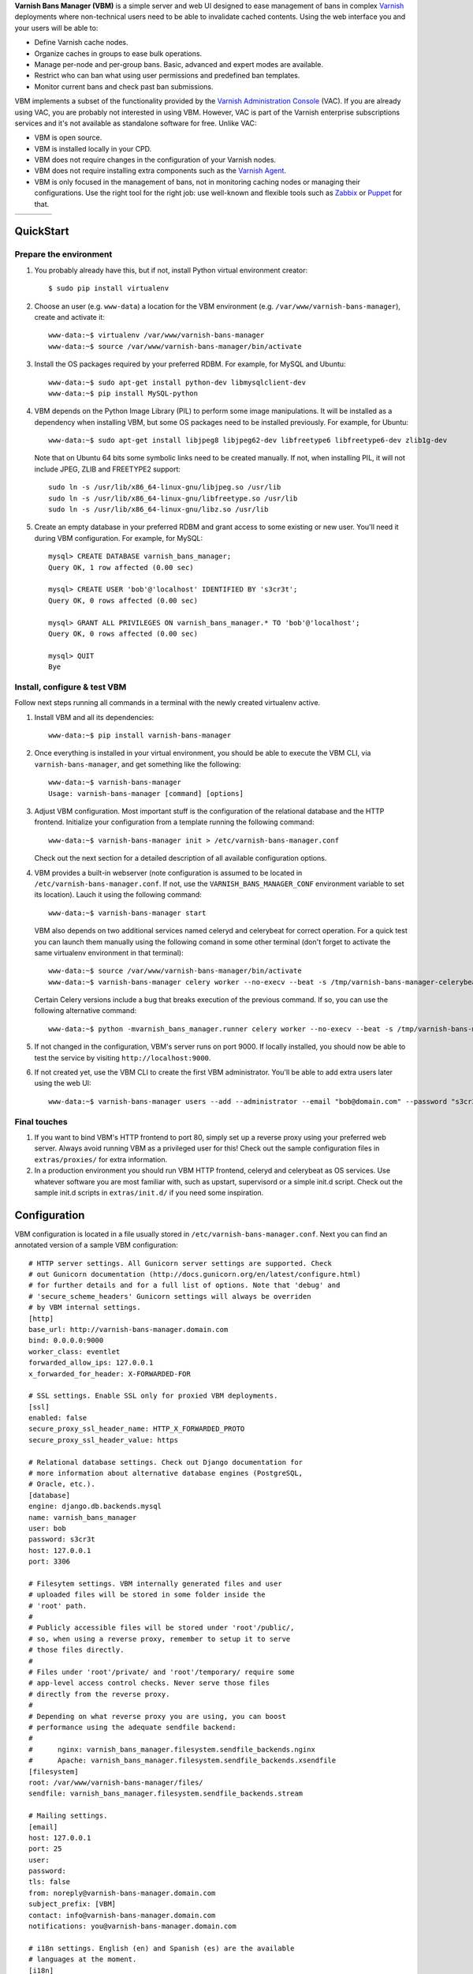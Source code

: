 **Varnish Bans Manager (VBM)** is a simple server and web UI designed to ease
management of bans in complex `Varnish <https://www.varnish-cache.org>`_
deployments where non-technical users need to be able to invalidate
cached contents. Using the web interface you and your users will be able to:

- Define Varnish cache nodes.
- Organize caches in groups to ease bulk operations.
- Manage per-node and per-group bans. Basic, advanced and expert modes are available.
- Restrict who can ban what using user permissions and predefined ban templates.
- Monitor current bans and check past ban submissions.

VBM implements a subset of the functionality provided by the
`Varnish Administration Console <https://www.varnish-software.com/vac>`_ (VAC).
If you are already using VAC, you are probably not interested in using
VBM. However, VAC is part of the Varnish enterprise subscriptions services
and it's not available as standalone software for free. Unlike VAC:

- VBM is open source.
- VBM is installed locally in your CPD.
- VBM does not require changes in the configuration of your Varnish nodes.
- VBM does not require installing extra components such as the `Varnish Agent <https://github.com/varnish/varnish-agent>`_.
- VBM is only focused in the management of bans, not in monitoring caching
  nodes or managing their configurations. Use the right tool for the right
  job: use well-known and flexible tools such as
  `Zabbix <http://www.zabbix.com>`_ or `Puppet <http://puppetlabs.com/>`_
  for that.

=======  ======  =======  ==========
|login|  |bans|  |users|  |settings|
=======  ======  =======  ==========

.. |login| image:: https://raw.github.com/dot2code/varnish-bans-manager/master/extras/screenshots/login_small.png
   :width: 200 px
   :alt: Login screen
   :target: https://raw.github.com/dot2code/varnish-bans-manager/master/extras/screenshots/login.png

.. |bans| image:: https://raw.github.com/dot2code/varnish-bans-manager/master/extras/screenshots/bans_small.png
   :width: 200 px
   :alt: Advanced ban submission
   :target: https://raw.github.com/dot2code/varnish-bans-manager/master/extras/screenshots/bans.png

.. |users| image:: https://raw.github.com/dot2code/varnish-bans-manager/master/extras/screenshots/users_small.png
   :width: 200 px
   :alt: Users management
   :target: https://raw.github.com/dot2code/varnish-bans-manager/master/extras/screenshots/users.png

.. |settings| image:: https://raw.github.com/dot2code/varnish-bans-manager/master/extras/screenshots/settings_small.png
   :width: 200 px
   :alt: General settings
   :target: https://raw.github.com/dot2code/varnish-bans-manager/master/extras/screenshots/settings.png

QuickStart
==========

Prepare the environment
-----------------------

1. You probably already have this, but if not, install Python virtual
   environment creator::

    $ sudo pip install virtualenv

2. Choose an user (e.g. ``www-data``) a location for the VBM environment
   (e.g. ``/var/www/varnish-bans-manager``), create and activate it::

    www-data:~$ virtualenv /var/www/varnish-bans-manager
    www-data:~$ source /var/www/varnish-bans-manager/bin/activate

3. Install the OS packages required by your preferred RDBM. For example,
   for MySQL and Ubuntu::

    www-data:~$ sudo apt-get install python-dev libmysqlclient-dev
    www-data:~$ pip install MySQL-python

4. VBM depends on the Python Image Library (PIL) to perform some image
   manipulations. It will be installed as a dependency when installing
   VBM, but some OS packages need to be installed previously. For example,
   for Ubuntu::

    www-data:~$ sudo apt-get install libjpeg8 libjpeg62-dev libfreetype6 libfreetype6-dev zlib1g-dev

   Note that on Ubuntu 64 bits some symbolic links need to be created manually.
   If not, when installing PIL, it will not include JPEG, ZLIB and FREETYPE2
   support::

    sudo ln -s /usr/lib/x86_64-linux-gnu/libjpeg.so /usr/lib
    sudo ln -s /usr/lib/x86_64-linux-gnu/libfreetype.so /usr/lib
    sudo ln -s /usr/lib/x86_64-linux-gnu/libz.so /usr/lib

5. Create an empty database in your preferred RDBM and grant access to
   some existing or new user. You'll need it during VBM configuration.
   For example, for MySQL::

    mysql> CREATE DATABASE varnish_bans_manager;
    Query OK, 1 row affected (0.00 sec)

    mysql> CREATE USER 'bob'@'localhost' IDENTIFIED BY 's3cr3t';
    Query OK, 0 rows affected (0.00 sec)

    mysql> GRANT ALL PRIVILEGES ON varnish_bans_manager.* TO 'bob'@'localhost';
    Query OK, 0 rows affected (0.00 sec)

    mysql> QUIT
    Bye

Install, configure & test VBM
-----------------------------

Follow next steps running all commands in a terminal with the newly
created virtualenv active.

1. Install VBM and all its dependencies::

    www-data:~$ pip install varnish-bans-manager

2. Once everything is installed in your virtual environment, you should
   be able to execute the VBM CLI, via ``varnish-bans-manager``, and get
   something like the following::

    www-data:~$ varnish-bans-manager
    Usage: varnish-bans-manager [command] [options]

3. Adjust VBM configuration. Most important stuff is the configuration
   of the relational database and the HTTP frontend. Initialize your
   configuration from a template running the following command::

    www-data:~$ varnish-bans-manager init > /etc/varnish-bans-manager.conf

   Check out the next section for a detailed description of all available
   configuration options.

4. VBM provides a built-in webserver (note configuration is assumed to
   be located in ``/etc/varnish-bans-manager.conf``. If not, use the
   ``VARNISH_BANS_MANAGER_CONF`` environment variable to set its location).
   Lauch it using the following command::

    www-data:~$ varnish-bans-manager start

   VBM also depends on two additional services named celeryd and celerybeat
   for correct operation. For a quick test you can launch them manually
   using the following comand in some other terminal (don't forget to
   activate the same virtualenv environment in that terminal)::

    www-data:~$ source /var/www/varnish-bans-manager/bin/activate
    www-data:~$ varnish-bans-manager celery worker --no-execv --beat -s /tmp/varnish-bans-manager-celerybeat-schedule --loglevel=info

   Certain Celery versions include a bug that breaks execution of the previous
   command. If so, you can use the following alternative command::

    www-data:~$ python -mvarnish_bans_manager.runner celery worker --no-execv --beat -s /tmp/varnish-bans-manager-celerybeat-schedule --loglevel=info

5. If not changed in the configuration, VBM's server runs on port 9000.
   If locally installed, you should now be able to test the service by
   visiting ``http://localhost:9000``.

6. If not created yet, use the VBM CLI to create the first VBM administrator.
   You'll be able to add extra users later using the web UI::

    www-data:~$ varnish-bans-manager users --add --administrator --email "bob@domain.com" --password "s3cr3t" --firstname "Bob" --lastname "Brown"

Final touches
-------------

1. If you want to bind VBM's HTTP frontend to port 80, simply set up
   a reverse proxy using your preferred web server. Always avoid running
   VBM as a privileged user for this! Check out the sample configuration
   files in ``extras/proxies/`` for extra information.

2. In a production environment you should run VBM HTTP frontend,
   celeryd and celerybeat as OS services. Use whatever software you
   are most familiar with, such as upstart, supervisord or a simple
   init.d script. Check out the sample init.d scripts in ``extras/init.d/``
   if you need some inspiration.

Configuration
=============

VBM configuration is located in a file usually stored in
``/etc/varnish-bans-manager.conf``. Next you can find an annotated version
of a sample VBM configuration::

    # HTTP server settings. All Gunicorn server settings are supported. Check
    # out Gunicorn documentation (http://docs.gunicorn.org/en/latest/configure.html)
    # for further details and for a full list of options. Note that 'debug' and
    # 'secure_scheme_headers' Gunicorn settings will always be overriden
    # by VBM internal settings.
    [http]
    base_url: http://varnish-bans-manager.domain.com
    bind: 0.0.0.0:9000
    worker_class: eventlet
    forwarded_allow_ips: 127.0.0.1
    x_forwarded_for_header: X-FORWARDED-FOR

    # SSL settings. Enable SSL only for proxied VBM deployments.
    [ssl]
    enabled: false
    secure_proxy_ssl_header_name: HTTP_X_FORWARDED_PROTO
    secure_proxy_ssl_header_value: https

    # Relational database settings. Check out Django documentation for
    # more information about alternative database engines (PostgreSQL,
    # Oracle, etc.).
    [database]
    engine: django.db.backends.mysql
    name: varnish_bans_manager
    user: bob
    password: s3cr3t
    host: 127.0.0.1
    port: 3306

    # Filesytem settings. VBM internally generated files and user
    # uploaded files will be stored in some folder inside the
    # 'root' path.
    #
    # Publicly accessible files will be stored under 'root'/public/,
    # so, when using a reverse proxy, remember to setup it to serve
    # those files directly.
    #
    # Files under 'root'/private/ and 'root'/temporary/ require some
    # app-level access control checks. Never serve those files
    # directly from the reverse proxy.
    #
    # Depending on what reverse proxy you are using, you can boost
    # performance using the adequate sendfile backend:
    #
    #      nginx: varnish_bans_manager.filesystem.sendfile_backends.nginx
    #      Apache: varnish_bans_manager.filesystem.sendfile_backends.xsendfile
    [filesystem]
    root: /var/www/varnish-bans-manager/files/
    sendfile: varnish_bans_manager.filesystem.sendfile_backends.stream

    # Mailing settings.
    [email]
    host: 127.0.0.1
    port: 25
    user:
    password:
    tls: false
    from: noreply@varnish-bans-manager.domain.com
    subject_prefix: [VBM]
    contact: info@varnish-bans-manager.domain.com
    notifications: you@varnish-bans-manager.domain.com

    # i18n settings. English (en) and Spanish (es) are the available
    # languages at the moment.
    [i18n]
    default: en

    # Misc settings.
    [misc]
    # Service timezone.
    timezone: Europe/Madrid

    # Internal secret key.
    secret_key: Fgebt?qVUNr41mQ9OEmi8)z6yzy&?(>.7kZ+7$9p}Pl|0E=:2qM1aW|VRdMz{_gQ

    # For development purposes only. Always keep this value to false, or,
    # even better, remove it from the configuration file.
    development: false

Upgrade
=======

Simply execute in a terminal with the proper active virtualenv::

  www-data:~$ pip install --upgrade varnish-bans-manager

VBM transparently supports migrations since version 0.4.1 by using
`South <http://south.aeracode.org/>`_ so you don't need to do anything
special to keep the database up to date. To upgrade from a previous version,
the easiest solution is to clear the whole database prior to restarting
VBM's webserver.

